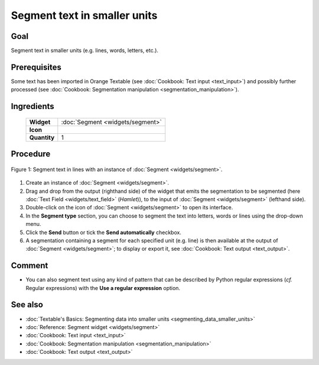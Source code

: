 Segment text in smaller units
=================================

Goal
--------

Segment text in smaller units (e.g. lines, words, letters, etc.).

Prerequisites
-----------------

Some text has been imported in Orange Textable (see :doc:`Cookbook: Text input <text_input>`) 
and possibly further processed (see :doc:`Cookbook: Segmentation manipulation <segmentation_manipulation>`).

Ingredients
---------------


  ==============  =======
   **Widget**      :doc:`Segment <widgets/segment>`
   **Icon**        |segment_icon|
   **Quantity**    1
  ==============  =======

.. |segment_icon| image:: figures/Segment_36.png

Procedure
-------------

.. _segment_text_fig1:

.. figure:: figures/segment_text.png
   :align: center
   :alt: Segment text in lines with an instance of Segment

   Figure 1: Segment text in lines with an instance of :doc:`Segment <widgets/segment>`.

1. Create an instance of :doc:`Segment <widgets/segment>`.

2. Drag and drop from the output (righthand side) of the widget that emits the segmentation to be segmented (here :doc:`Text Field <widgets/text_field>` (*Hamlet*)), to the input of :doc:`Segment <widgets/segment>` (lefthand side).

3. Double-click on the icon of :doc:`Segment <widgets/segment>` to open its interface.

4. In the **Segment type** section, you can choose to segment the text into letters, words or lines using the drop-down menu. 

5. Click the **Send** button or tick the **Send automatically** checkbox.

6. A segmentation containing a segment for each specified unit (e.g. line) is then available at the output of :doc:`Segment <widgets/segment>`; to display or export it, see :doc:`Cookbook: Text output <text_output>`.

Comment
-----------

- You can also segment text using any kind of pattern that can be described by Python regular expressions (*cf.* Regular expressions) with the **Use a regular expression** option.

See also
------------

- :doc:`Textable's Basics: Segmenting data into smaller units <segmenting_data_smaller_units>`
- :doc:`Reference: Segment widget <widgets/segment>`
- :doc:`Cookbook: Text input <text_input>`
- :doc:`Cookbook: Segmentation manipulation <segmentation_manipulation>`
- :doc:`Cookbook: Text output <text_output>`